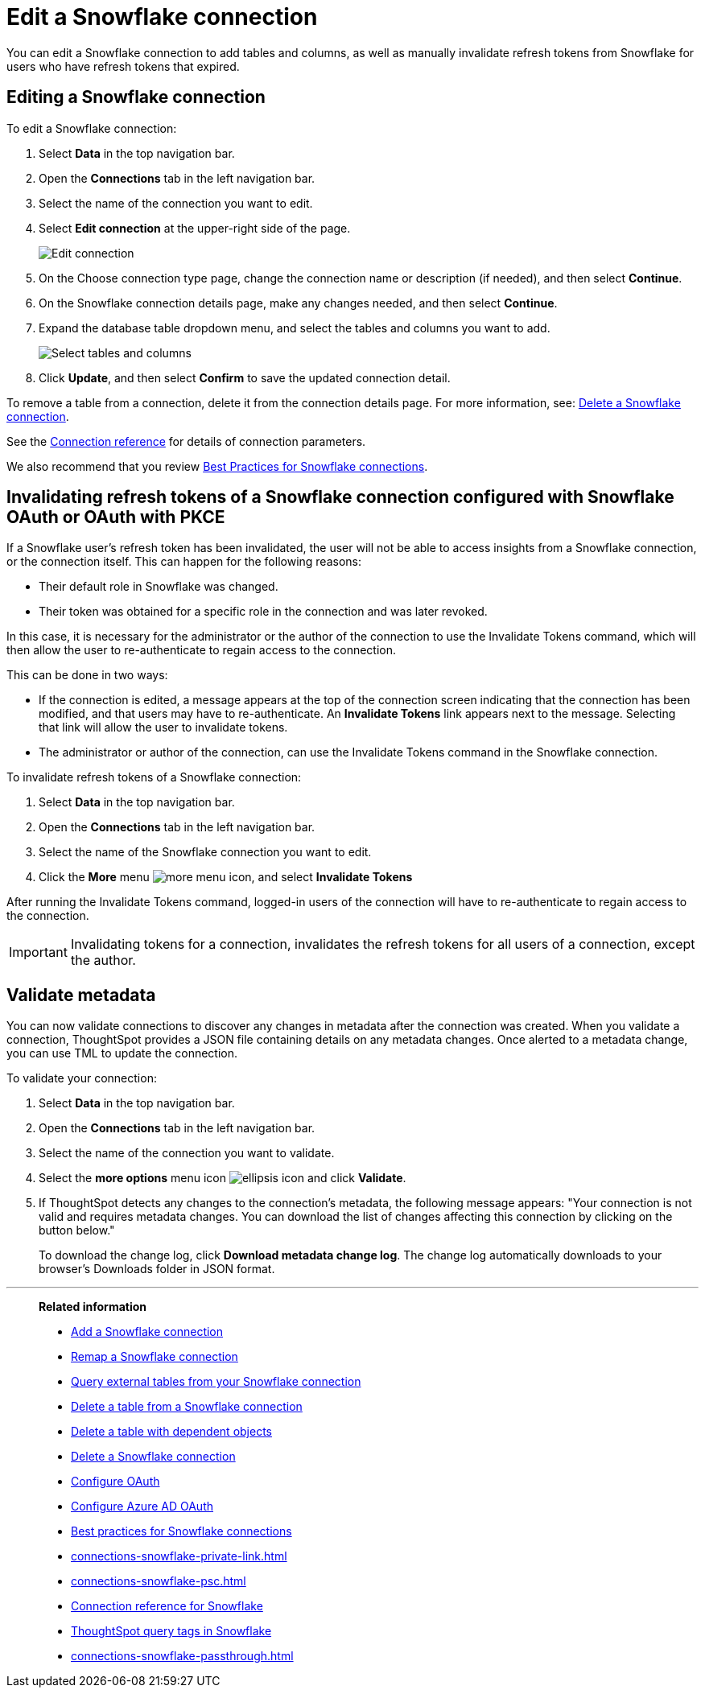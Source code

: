 ////
:doctype: book
////include::7.1@software:ROOT:connections-snowflake-edit.adoc[]
////
= Edit a {connection} connection
:last_updated: 8/11/2020
:experimental:
:linkattrs:
:page-layout: default-cloud
:page-partial:
:connection: Snowflake
:description: You can edit a Snowflake connection to add tables and columns, as well as manually invalidate refresh tokens for users with expired refresh tokens.
:jira: SCAL-118895, SCAL-201045

You can edit a {connection} connection to add tables and columns, as well as manually invalidate refresh tokens from Snowflake for users who have refresh tokens that expired.

== Editing a Snowflake connection

To edit a Snowflake connection:

. Select *Data* in the top navigation bar.
. Open the *Connections* tab in the left navigation bar.
. Select the name of the connection you want to edit.

. Select *Edit connection* at the upper-right side of the page.
+
image::snowflake-editconnection.png[Edit connection]

. On the Choose connection type page, change the connection name or description (if needed), and then select *Continue*.
. On the {connection} connection details page, make any changes needed, and then select *Continue*.
. Expand the database table dropdown menu, and select the tables and columns you want to add.
+
image::redshift-edittables.png[Select tables and columns]

. Click *Update*, and then select *Confirm* to save the updated connection detail.

To remove a table from a connection, delete it from the connection details page.
For more information, see: xref:connections-snowflake-delete.adoc[Delete a {connection} connection].

See the xref:connections-snowflake-reference.adoc[Connection reference] for details of connection parameters.

We also recommend that you review xref:connections-snowflake-best.adoc[Best Practices for {connection} connections].

[#invalidate-tokens]
== Invalidating refresh tokens of a Snowflake connection configured with Snowflake OAuth or OAuth with PKCE

If a Snowflake user's refresh token has been invalidated, the user will not be able to access insights from a Snowflake connection, or the connection itself. This can happen for the following reasons:

- Their default role in Snowflake was changed.
- Their token was obtained for a specific role in the connection and was later revoked.

In this case, it is necessary for the administrator or the author of the connection to use the Invalidate Tokens command, which will then allow the user to re-authenticate to regain access to the connection.

This can be done in two ways:

- If the connection is edited, a message appears at the top of the connection screen indicating that the connection has been modified, and that users may have to re-authenticate. An *Invalidate Tokens* link appears next to the message. Selecting that link will allow the user to invalidate tokens.
- The administrator or author of the connection, can use the Invalidate Tokens command in the Snowflake connection.

To invalidate refresh tokens of a Snowflake connection:

. Select *Data* in the top navigation bar.
. Open the *Connections* tab in the left navigation bar.
. Select the name of the Snowflake connection you want to edit.
. Click the *More* menu image:icon-more-10px.png[more menu icon], and select *Invalidate Tokens*

After running the Invalidate Tokens command, logged-in users of the connection will have to re-authenticate to regain access to the connection.

IMPORTANT: Invalidating tokens for a connection, invalidates the refresh tokens for all users of a connection, except the author.

[#validate-metadata]
== Validate metadata

You can now validate connections to discover any changes in metadata after the connection was created. When you validate a connection, ThoughtSpot provides a JSON file containing details on any metadata changes. Once alerted to a metadata change, you can use TML to update the connection.

To validate your connection:

. Select *Data* in the top navigation bar.

. Open the *Connections* tab in the left navigation bar.

. Select the name of the connection you want to validate.

. Select the *more options* menu icon image:icon-more-10px.png[ellipsis icon] and click *Validate*.

. If ThoughtSpot detects any changes to the connection's metadata, the following message appears: "Your connection is not valid and requires metadata changes. You can download the list of changes affecting this connection by clicking on the button below."
+
To download the change log, click *Download metadata change log*. The change log automatically downloads to your browser's Downloads folder in JSON format.

'''
> **Related information**
>
> * xref:connections-snowflake-add.adoc[Add a {connection} connection]
> * xref:connections-snowflake-remap.adoc[Remap a {connection} connection]
> * xref:connections-snowflake-external-tables.adoc[Query external tables from your {connection} connection]
> * xref:connections-snowflake-delete-table.adoc[Delete a table from a {connection} connection]
> * xref:connections-snowflake-delete-table-dependencies.adoc[Delete a table with dependent objects]
> * xref:connections-snowflake-delete.adoc[Delete a {connection} connection]
> * xref:connections-snowflake-oauth.adoc[Configure OAuth]
> * xref:connections-snowflake-azure-ad-oauth.adoc[Configure Azure AD OAuth]
> * xref:connections-snowflake-best.adoc[Best practices for {connection} connections]
> * xref:connections-snowflake-private-link.adoc[]
> * xref:connections-snowflake-psc.adoc[]
> * xref:connections-snowflake-reference.adoc[Connection reference for {connection}]
> * xref:connections-query-tags.adoc#tag-snowflake[ThoughtSpot query tags in Snowflake]
> * xref:connections-snowflake-passthrough.adoc[]
////
